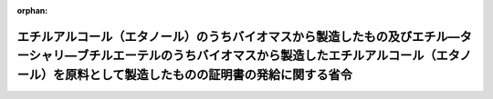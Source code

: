 .. _420M60000400028_20201228_502M60000400092:

:orphan:

================================================================================================================================================================================================================
エチルアルコール（エタノール）のうちバイオマスから製造したもの及びエチル―ターシャリ―ブチルエーテルのうちバイオマスから製造したエチルアルコール（エタノール）を原料として製造したものの証明書の発給に関する省令
================================================================================================================================================================================================================

.. raw:: html
    
    
    <main id="contentsLaw" class="active">
    <div id="innerDocument" class="active">
    
    
    
    
    <div style="margin-bottom: 12px;">
    <div id="lawTitleNo" style="font-size: 1.067rem; font-weight: bold;" class="_shokanBoxParent">平成二十年経済産業省令第二十八号<div class="_shokanBox"></div>
    <div class="_inyoBox" id="_inyo_"></div>
    </div>
    <div id="lawTitle" style="margin-left: 3rem; font-size: 1.5rem; font-weight: bold; line-height: 1.25em;" class="_shokanBoxParent">
    <span data-xpath="">エチルアルコール（エタノール）のうちバイオマスから製造したもの及びエチル―ターシャリ―ブチルエーテルのうちバイオマスから製造したエチルアルコール（エタノール）を原料として製造したものの証明書の発給に関する省令</span><div class="_shokanBox" id="_shokan_"><div class="_shokanBtnIcons"></div></div>
    <div class="_inyoBox" id="_inyo_"></div>
    </div>
    </div><section id="EnactStatement" class="active EnactStatement"><div class="_div_EnactStatement _shokanBoxParent" style="text-indent: 1em;">
    <span data-xpath="">関税暫定措置法施行令（昭和三十五年政令第六十九号）第六条の二第二項の規定に基づき、エチル―ターシャリ―ブチルエーテルのうちバイオマスから製造したエタノールを原料として製造したものの証明書の発給に関する省令を次のように定める。</span><div class="_shokanBox" id="_shokan_"><div class="_shokanBtnIcons"></div></div>
    <div class="_inyoBox" id="_inyo_"></div>
    </div></section><section id="MainProvision" class="active MainProvision"><section id="" class="active Article"><div style="margin-left: 1em; font-weight: bold;" class="_div_ArticleCaption _shokanBoxParent">
    <span data-xpath="">（証明書の交付申請）</span><div class="_shokanBox" id="_shokan_"><div class="_shokanBtnIcons"></div></div>
    <div class="_inyoBox" id="_inyo_"></div>
    </div>
    <div style="margin-left: 1em; text-indent: -1em;" id="" class="_div_ArticleTitle _shokanBoxParent">
    <span style="font-weight: bold;">第一条</span>　<span data-xpath="">関税暫定措置法施行令第四条第一項の証明書の交付を受けようとする者は、次の各号の区分に応じ、当該各号に定める書類を経済産業大臣に提出しなければならない。</span><div class="_shokanBox" id="_shokan_"><div class="_shokanBtnIcons"></div></div>
    <div class="_inyoBox" id="_inyo_"></div>
    </div>
    <div id="" style="margin-left: 2em; text-indent: -1em;" class="_div_ItemSentence _shokanBoxParent">
    <span style="font-weight: bold;">一</span>　<span data-xpath="">エチルアルコール（エタノール）のうちバイオマスから製造したものを輸入しようとする場合</span>　<span data-xpath="">次に掲げる書類</span><div class="_shokanBox" id="_shokan_"><div class="_shokanBtnIcons"></div></div>
    <div class="_inyoBox" id="_inyo_"></div>
    </div>
    <div style="margin-left: 3em; text-indent: -1em;" class="_div_Subitem1Sentence _shokanBoxParent">
    <span style="font-weight: bold;">イ</span>　<span data-xpath="">別記様式第一号による証明書交付申請書</span><div class="_shokanBox" id="_shokan_"><div class="_shokanBtnIcons"></div></div>
    <div class="_inyoBox"></div>
    </div>
    <div style="margin-left: 3em; text-indent: -1em;" class="_div_Subitem1Sentence _shokanBoxParent">
    <span style="font-weight: bold;">ロ</span>　<span data-xpath="">当該証明書に係るエチルアルコール（エタノール）がバイオマスから製造したものであることを証する書面</span><div class="_shokanBox" id="_shokan_"><div class="_shokanBtnIcons"></div></div>
    <div class="_inyoBox"></div>
    </div>
    <div id="" style="margin-left: 2em; text-indent: -1em;" class="_div_ItemSentence _shokanBoxParent">
    <span style="font-weight: bold;">二</span>　<span data-xpath="">エチル―ターシャリ―ブチルエーテルのうちバイオマスから製造したエチルアルコール（エタノール）を原料として製造したものを輸入しようとする場合</span>　<span data-xpath="">次に掲げる書類</span><div class="_shokanBox" id="_shokan_"><div class="_shokanBtnIcons"></div></div>
    <div class="_inyoBox" id="_inyo_"></div>
    </div>
    <div style="margin-left: 3em; text-indent: -1em;" class="_div_Subitem1Sentence _shokanBoxParent">
    <span style="font-weight: bold;">イ</span>　<span data-xpath="">別記様式第二号による証明書交付申請書</span><div class="_shokanBox" id="_shokan_"><div class="_shokanBtnIcons"></div></div>
    <div class="_inyoBox"></div>
    </div>
    <div style="margin-left: 3em; text-indent: -1em;" class="_div_Subitem1Sentence _shokanBoxParent">
    <span style="font-weight: bold;">ロ</span>　<span data-xpath="">当該証明書に係るエチル―ターシャリ―ブチルエーテルがバイオマスから製造したエチルアルコール（エタノール）を原料として製造したものであることを証する書面</span><div class="_shokanBox" id="_shokan_"><div class="_shokanBtnIcons"></div></div>
    <div class="_inyoBox"></div>
    </div></section><section id="" class="active Article"><div style="margin-left: 1em; font-weight: bold;" class="_div_ArticleCaption _shokanBoxParent">
    <span data-xpath="">（証明書の発給）</span><div class="_shokanBox" id="_shokan_"><div class="_shokanBtnIcons"></div></div>
    <div class="_inyoBox" id="_inyo_"></div>
    </div>
    <div style="margin-left: 1em; text-indent: -1em;" id="" class="_div_ArticleTitle _shokanBoxParent">
    <span style="font-weight: bold;">第二条</span>　<span data-xpath="">経済産業大臣は、前条の規定による申請を受けた場合において、証明書を発給することを適当と認めるときは、当該申請に係る前条の申請書に、証明書を発給する旨を記入し、これを前条の証明書として当該申請をした者に交付するものとする。</span><div class="_shokanBox" id="_shokan_"><div class="_shokanBtnIcons"></div></div>
    <div class="_inyoBox" id="_inyo_"></div>
    </div>
    <div style="margin-left: 1em; text-indent: -1em;" class="_div_ParagraphSentence _shokanBoxParent">
    <span style="font-weight: bold;">２</span>　<span data-xpath="">経済産業大臣は、前条の規定による申請を受けた場合において、証明書を発給することを不適当と認めるときは、遅滞なく、その旨を当該申請をした者に通知するものとする。</span><div class="_shokanBox" id="_shokan_"><div class="_shokanBtnIcons"></div></div>
    <div class="_inyoBox" id="_inyo_"></div>
    </div>
    <div style="margin-left: 1em; text-indent: -1em;" class="_div_ParagraphSentence _shokanBoxParent">
    <span style="font-weight: bold;">３</span>　<span data-xpath="">経済産業大臣は、前条の規定による申請をした者に対し必要な書類の提出を求め、又はその者から必要な事項について説明を求めることができる。</span><div class="_shokanBox" id="_shokan_"><div class="_shokanBtnIcons"></div></div>
    <div class="_inyoBox" id="_inyo_"></div>
    </div>
    <div style="margin-left: 1em; text-indent: -1em;" class="_div_ParagraphSentence _shokanBoxParent">
    <span style="font-weight: bold;">４</span>　<span data-xpath="">第一項の規定による証明書の交付は、当該申請を経済産業大臣が受理した日から起算して十五日を経過した日までにするものとする。</span><div class="_shokanBox" id="_shokan_"><div class="_shokanBtnIcons"></div></div>
    <div class="_inyoBox" id="_inyo_"></div>
    </div></section><section id="" class="active Article"><div style="margin-left: 1em; font-weight: bold;" class="_div_ArticleCaption _shokanBoxParent">
    <span data-xpath="">（証明書の返納）</span><div class="_shokanBox" id="_shokan_"><div class="_shokanBtnIcons"></div></div>
    <div class="_inyoBox" id="_inyo_"></div>
    </div>
    <div style="margin-left: 1em; text-indent: -1em;" id="" class="_div_ArticleTitle _shokanBoxParent">
    <span style="font-weight: bold;">第三条</span>　<span data-xpath="">経済産業大臣は、証明書を返納させる必要があると認めるときは、証明書の交付を受けている者に対し、その返納を命ずることができる。</span><div class="_shokanBox" id="_shokan_"><div class="_shokanBtnIcons"></div></div>
    <div class="_inyoBox" id="_inyo_"></div>
    </div></section></section><section id="" class="active SupplProvision"><div class="_div_SupplProvisionLabel SupplProvisionLabel _shokanBoxParent" style="margin-bottom: 10px; margin-left: 3em; font-weight: bold;">
    <span data-xpath="">附　則</span><div class="_shokanBox" id="_shokan_"><div class="_shokanBtnIcons"></div></div>
    <div class="_inyoBox" id="_inyo_"></div>
    </div>
    <section class="active Paragraph"><div style="text-indent: 1em;" class="_div_ParagraphSentence _shokanBoxParent">
    <span data-xpath="">この省令は、関税定率法等の一部を改正する法律の施行に伴う関係政令の整備等に関する政令（平成二十年政令第百二十三号）の施行の日（平成二十年四月一日）から施行する。</span><div class="_shokanBox" id="_shokan_"><div class="_shokanBtnIcons"></div></div>
    <div class="_inyoBox" id="_inyo_"></div>
    </div></section></section><section id="" class="active SupplProvision"><div class="_div_SupplProvisionLabel SupplProvisionLabel _shokanBoxParent" style="margin-bottom: 10px; margin-left: 3em; font-weight: bold;">
    <span data-xpath="">附　則</span>　（平成二八年三月三一日経済産業省令第五八号）<div class="_shokanBox" id="_shokan_"><div class="_shokanBtnIcons"></div></div>
    <div class="_inyoBox" id="_inyo_"></div>
    </div>
    <section class="active Paragraph"><div style="text-indent: 1em;" class="_div_ParagraphSentence _shokanBoxParent">
    <span data-xpath="">この省令は、関税定率法等の一部を改正する法律の施行に伴う関係政令の整備等に関する政令の施行の日（平成二十八年四月一日）から施行する。</span><div class="_shokanBox" id="_shokan_"><div class="_shokanBtnIcons"></div></div>
    <div class="_inyoBox" id="_inyo_"></div>
    </div></section></section><section id="" class="active SupplProvision"><div class="_div_SupplProvisionLabel SupplProvisionLabel _shokanBoxParent" style="margin-bottom: 10px; margin-left: 3em; font-weight: bold;">
    <span data-xpath="">附　則</span>　（平成二九年三月三一日経済産業省令第三九号）<div class="_shokanBox" id="_shokan_"><div class="_shokanBtnIcons"></div></div>
    <div class="_inyoBox" id="_inyo_"></div>
    </div>
    <section class="active Paragraph"><div style="text-indent: 1em;" class="_div_ParagraphSentence _shokanBoxParent">
    <span data-xpath="">この省令は、関税定率法等の一部を改正する法律の施行に伴う関係政令の整備等に関する政令の施行の日（平成二十九年四月一日）から施行する。</span><div class="_shokanBox" id="_shokan_"><div class="_shokanBtnIcons"></div></div>
    <div class="_inyoBox" id="_inyo_"></div>
    </div></section></section><section id="" class="active SupplProvision"><div class="_div_SupplProvisionLabel SupplProvisionLabel _shokanBoxParent" style="margin-bottom: 10px; margin-left: 3em; font-weight: bold;">
    <span data-xpath="">附　則</span>　（令和二年一二月二八日経済産業省令第九二号）<div class="_shokanBox" id="_shokan_"><div class="_shokanBtnIcons"></div></div>
    <div class="_inyoBox" id="_inyo_"></div>
    </div>
    <section id="" class="active Article"><div style="margin-left: 1em; font-weight: bold;" class="_div_ArticleCaption _shokanBoxParent">
    <span data-xpath="">（施行期日）</span><div class="_shokanBox" id="_shokan_"><div class="_shokanBtnIcons"></div></div>
    <div class="_inyoBox" id="_inyo_"></div>
    </div>
    <div style="margin-left: 1em; text-indent: -1em;" id="" class="_div_ArticleTitle _shokanBoxParent">
    <span style="font-weight: bold;">第一条</span>　<span data-xpath="">この省令は、公布の日から施行する。</span><div class="_shokanBox" id="_shokan_"><div class="_shokanBtnIcons"></div></div>
    <div class="_inyoBox" id="_inyo_"></div>
    </div></section><section id="" class="active Article"><div style="margin-left: 1em; font-weight: bold;" class="_div_ArticleCaption _shokanBoxParent">
    <span data-xpath="">（経過措置）</span><div class="_shokanBox" id="_shokan_"><div class="_shokanBtnIcons"></div></div>
    <div class="_inyoBox" id="_inyo_"></div>
    </div>
    <div style="margin-left: 1em; text-indent: -1em;" id="" class="_div_ArticleTitle _shokanBoxParent">
    <span style="font-weight: bold;">第二条</span>　<span data-xpath="">この省令の施行の際現にあるこの省令による改正前の様式（次項において「旧様式」という。）により使用されている書類（第九十二条による改正前の電気事業法等の一部を改正する等の法律の施行に伴う経過措置に関する省令様式第十三を除く。）は、この省令による改正後の様式によるものとみなす。</span><div class="_shokanBox" id="_shokan_"><div class="_shokanBtnIcons"></div></div>
    <div class="_inyoBox" id="_inyo_"></div>
    </div>
    <div style="margin-left: 1em; text-indent: -1em;" class="_div_ParagraphSentence _shokanBoxParent">
    <span style="font-weight: bold;">２</span>　<span data-xpath="">この省令の施行の際現にある旧様式による用紙（第九十二条による改正前の電気事業法等の一部を改正する等の法律の施行に伴う経過措置に関する省令様式第十三を除く。）については、当分の間、これを取り繕って使用することができる。</span><div class="_shokanBox" id="_shokan_"><div class="_shokanBtnIcons"></div></div>
    <div class="_inyoBox" id="_inyo_"></div>
    </div></section></section><section id="" class="active AppdxStyle"><div style="font-weight:600;" class="_div_AppdxStyleTitle _shokanBoxParent">別記様式第一号（第一条第一号イ関係）<div class="_shokanBox" id="_shokan_"><div class="_shokanBtnIcons"></div></div>
    <div class="_inyoBox" id="_inyo_"></div>
    </div>
    <div>
              <a href="/./pict/H20F15001000028_2103020903_001.pdf" target="_blank" style="margin-left:2em;" class="fig_pdf_icon"></a>
            </div></section><section id="" class="active AppdxStyle"><div style="font-weight:600;" class="_div_AppdxStyleTitle _shokanBoxParent">別記様式第二号（第一条第二号イ関係）<div class="_shokanBox" id="_shokan_"><div class="_shokanBtnIcons"></div></div>
    <div class="_inyoBox" id="_inyo_"></div>
    </div>
    <div>
              <a href="/./pict/H20F15001000028_2103020903_002.pdf" target="_blank" style="margin-left:2em;" class="fig_pdf_icon"></a>
            </div></section>
    
    
    
    
    
    </div>
    </main>
    
    
